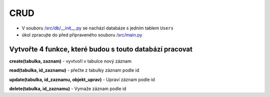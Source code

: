 CRUD
####

- V souboru `/src/db/__init__.py`_ se nachází databáze s jedním tablem ``Users``
- úkol zpracujte do před připraveného souboru `/src/main.py`_

.. _/src/db/__init__.py: https://github.com/matejkrenek/learning-materials/blob/master/exercises/CRUD/src/db/__init__.py
.. _/src/main.py: https://github.com/matejkrenek/learning-materials/blob/master/exercises/CRUD/src/main.py

Vytvořte 4 funkce, které budou s touto databází pracovat
----------------------------
**create(tabulka, zaznam)**
- vyvtvoří v tabulce nový záznam

**read(tabulka, id_zaznamu)**
- přečte z tabulky záznam podle id

**update(tabulka, id_zaznamu, objekt_uprav)**
- Upraví záznam podle id

**delete(tabulka, id_zaznamu)**
- Vymaže záznam podle id




